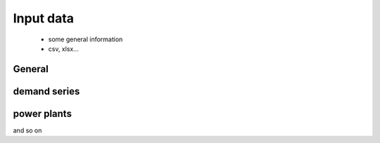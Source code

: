 Input data
==========

 * some general information
 * csv, xlsx...

General
-------

demand series
-------------

power plants
------------

and so on